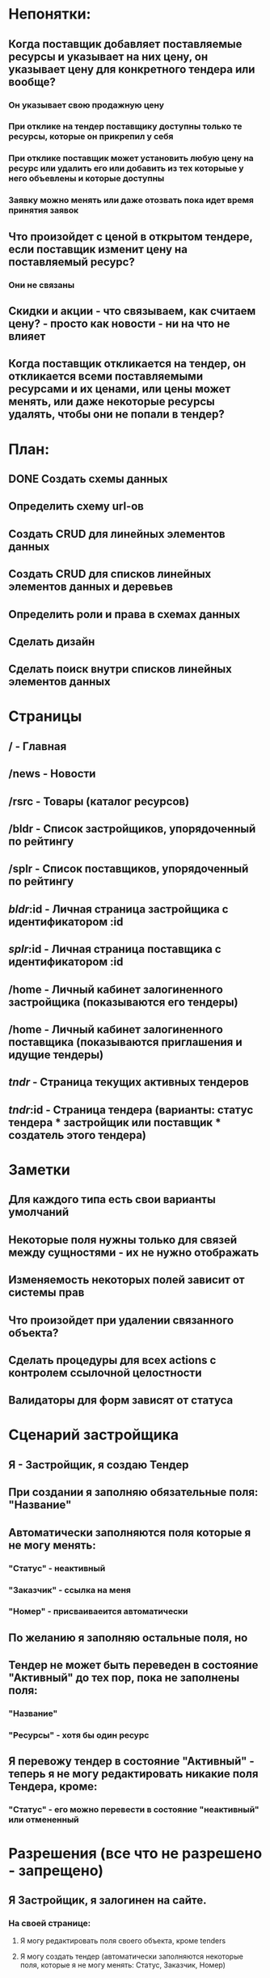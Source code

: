 * Непонятки:
** Когда поставщик добавляет поставляемые ресурсы и указывает на них цену, он указывает цену для конкретного тендера или вообще?
*** Он указывает свою продажную цену
*** При отклике на тендер поставщику доступны только те ресурсы, которые он прикрепил у себя
*** При отклике поставщик может установить любую цену на ресурс или удалить его или добавить из тех которыые у него объевлены и которые доступны
*** Заявку можно менять или даже отозвать пока идет время принятия заявок
** Что произойдет с ценой в открытом тендере, если поставщик изменит цену на поставляемый ресурс?
*** Они не связаны
** Скидки и акции - что связываем, как считаем цену? - просто как новости - ни на что не влияет
** Когда поставщик откликается на тендер, он откликается всеми поставляемыми ресурсами и их ценами, или цены может менять, или даже некоторые ресурсы удалять, чтобы они не попали в тендер?
* План:
** DONE Создать схемы данных
** Определить схему url-ов
** Создать CRUD для линейных элементов данных
** Создать CRUD для списков линейных элементов данных и деревьев
** Определить роли и права в схемах данных
** Сделать дизайн
** Сделать поиск внутри списков линейных элементов данных
* Страницы
** /         - Главная
** /news     - Новости
** /rsrc     - Товары (каталог ресурсов)
** /bldr     - Список застройщиков, упорядоченный по рейтингу
** /splr     - Список поставщиков, упорядоченный по рейтингу
** /bldr/:id - Личная страница застройщика с идентификатором :id
** /splr/:id - Личная страница поставщика с идентификатором  :id
** /home     - Личный кабинет залогиненного застройщика (показываются его тендеры)
** /home     - Личный кабинет залогиненного поставщика  (показываются приглашения и идущие тендеры)
** /tndr/    - Страница текущих активных тендеров
** /tndr/:id - Страница тендера (варианты: статус тендера * застройщик или поставщик * создатель этого тендера)
* Заметки
** Для каждого типа есть свои варианты умолчаний
** Некоторые поля нужны только для связей между сущностями - их не нужно отображать
** Изменяемость некоторых полей зависит от системы прав
** Что произойдет при удалении связанного объекта?
** Сделать процедуры для всех actions с контролем ссылочной целостности
** Валидаторы для форм зависят от статуса
* Сценарий застройщика
** Я - Застройщик, я создаю Тендер
** При создании я заполняю обязательные поля: "Название"
** Автоматически заполняются поля которые я не могу менять:
*** "Статус" - неактивный
*** "Заказчик" - ссылка на меня
*** "Номер" - присваиваеится автоматически
** По желанию я заполняю остальные поля, но
** Тендер не может быть переведен в состояние "Активный" до тех пор, пока не заполнены поля:
*** "Название"
*** "Ресурсы" - хотя бы один ресурс
** Я перевожу тендер в состояние "Активный" - теперь я не могу редактировать никакие поля Тендера, кроме:
*** "Статус" - его можно перевести в состояние "неактивный" или отмененный
* Разрешения (все что не разрешено - запрещено)
** Я Застройщик, я залогинен на сайте.
*** На своей странице:
**** Я могу редактировать поля своего объекта, кроме tenders
**** Я могу создать тендер (автоматически заполняются некоторые поля, которые я не могу менять: Статус, Заказчик, Номер)
*** На странице тендера:
**** Неактивный тендер
***** Я могу заполнять любые поля, кроме: Статус, Заказчик, Номер
***** Я могу активировать тендер
***** Я могу отменить тендер
**** Активный тендер
***** Я могу изменять поле "Оценка результатов"
***** Я могу приглашать откликнувшихся поставщиков на собеседование
***** Я могу добавлять поставщиков в базу
***** Я могу завершить тендер, определив победителя
***** Я могу отменить тендер
**** Завершенный тендер
***** Я могу просмотреть данные и результаты тендера (а если цены или даже дерево ресурсов уже изменилось, что я увижу?)
**** Отмененный тендер
***** Я могу просмотреть данные тендера
